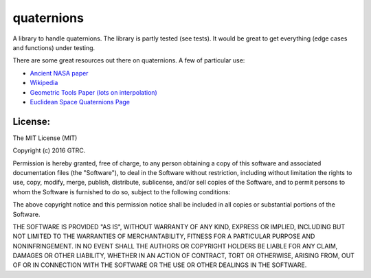 quaternions
===========

.. image:: https://readthedocs.org/projects/quaternions-mjs/badge/?version=latest
    :target: https://quaternions-mjs.readthedocs.io/en/latest/?badge=latest
    :alt: Documentation Status

.. image:: https://app.travis-ci.com/mjsobrep/quaternions.svg?branch=master
    :target: https://app.travis-ci.com/mjsobrep/quaternions

.. image:: https://img.shields.io/pypi/v/quaternions.svg
    :target: https://pypi.python.org/pypi/quaternions

A library to handle quaternions. The library is partly tested (see tests). It
would be great to get everything (edge cases and functions) under testing.

There are some great resources out there on quaternions. A few of particular use:

- `Ancient NASA paper <http://ntrs.nasa.gov/archive/nasa/casi.ntrs.nasa.gov/19770024290.pdf>`_
- `Wikipedia <https://en.wikipedia.org/wiki/Quaternion>`_
- `Geometric Tools Paper (lots on interpolation) <http://www.geometrictools.com/Documentation/Quaternions.pdf>`_
- `Euclidean Space Quaternions Page <http://www.euclideanspace.com/maths/algebra/realNormedAlgebra/quaternions/index.htm>`_

License:
--------

The MIT License (MIT)

Copyright (c) 2016 GTRC.

Permission is hereby granted, free of charge, to any person obtaining a copy
of this software and associated documentation files (the "Software"), to deal
in the Software without restriction, including without limitation the rights
to use, copy, modify, merge, publish, distribute, sublicense, and/or sell
copies of the Software, and to permit persons to whom the Software is
furnished to do so, subject to the following conditions:

The above copyright notice and this permission notice shall be included in all
copies or substantial portions of the Software.

THE SOFTWARE IS PROVIDED "AS IS", WITHOUT WARRANTY OF ANY KIND, EXPRESS OR
IMPLIED, INCLUDING BUT NOT LIMITED TO THE WARRANTIES OF MERCHANTABILITY,
FITNESS FOR A PARTICULAR PURPOSE AND NONINFRINGEMENT. IN NO EVENT SHALL THE
AUTHORS OR COPYRIGHT HOLDERS BE LIABLE FOR ANY CLAIM, DAMAGES OR OTHER
LIABILITY, WHETHER IN AN ACTION OF CONTRACT, TORT OR OTHERWISE, ARISING FROM,
OUT OF OR IN CONNECTION WITH THE SOFTWARE OR THE USE OR OTHER DEALINGS IN THE
SOFTWARE.
